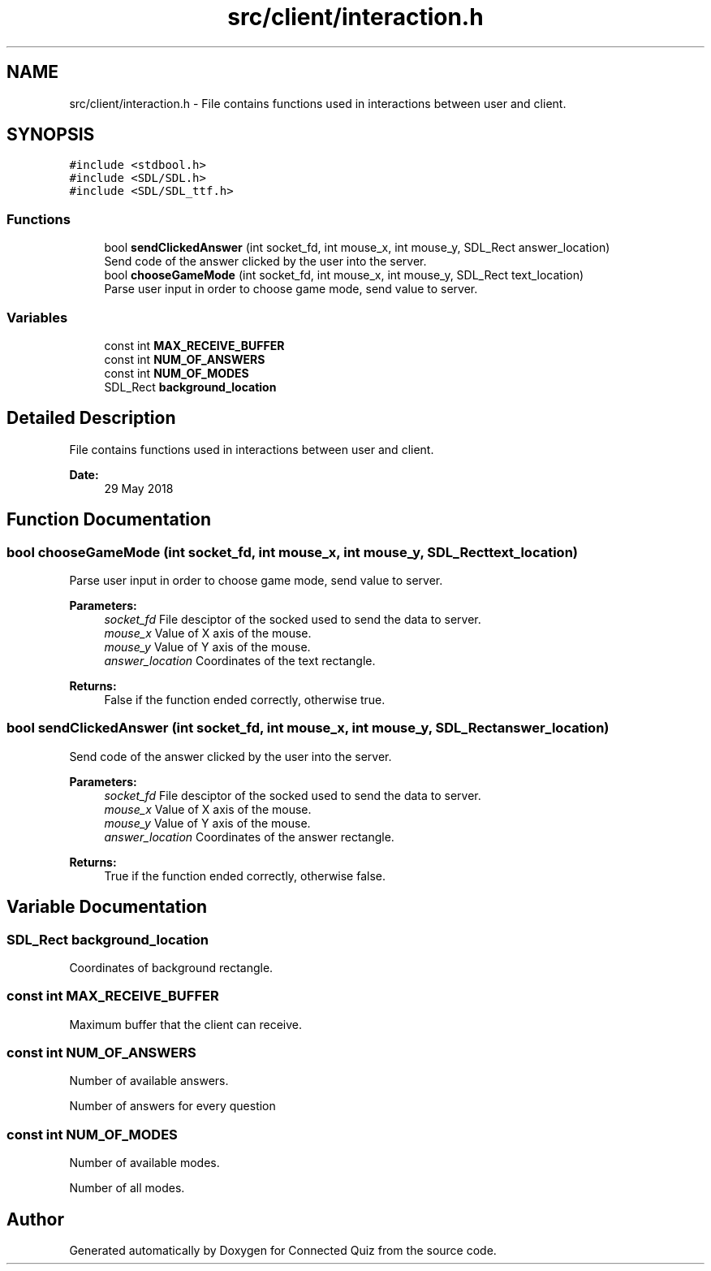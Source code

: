 .TH "src/client/interaction.h" 3 "Thu Jun 14 2018" "Connected Quiz" \" -*- nroff -*-
.ad l
.nh
.SH NAME
src/client/interaction.h \- File contains functions used in interactions between user and client\&.  

.SH SYNOPSIS
.br
.PP
\fC#include <stdbool\&.h>\fP
.br
\fC#include <SDL/SDL\&.h>\fP
.br
\fC#include <SDL/SDL_ttf\&.h>\fP
.br

.SS "Functions"

.in +1c
.ti -1c
.RI "bool \fBsendClickedAnswer\fP (int socket_fd, int mouse_x, int mouse_y, SDL_Rect answer_location)"
.br
.RI "Send code of the answer clicked by the user into the server\&. "
.ti -1c
.RI "bool \fBchooseGameMode\fP (int socket_fd, int mouse_x, int mouse_y, SDL_Rect text_location)"
.br
.RI "Parse user input in order to choose game mode, send value to server\&. "
.in -1c
.SS "Variables"

.in +1c
.ti -1c
.RI "const int \fBMAX_RECEIVE_BUFFER\fP"
.br
.ti -1c
.RI "const int \fBNUM_OF_ANSWERS\fP"
.br
.ti -1c
.RI "const int \fBNUM_OF_MODES\fP"
.br
.ti -1c
.RI "SDL_Rect \fBbackground_location\fP"
.br
.in -1c
.SH "Detailed Description"
.PP 
File contains functions used in interactions between user and client\&. 


.PP
\fBDate:\fP
.RS 4
29 May 2018 
.RE
.PP

.SH "Function Documentation"
.PP 
.SS "bool chooseGameMode (int socket_fd, int mouse_x, int mouse_y, SDL_Rect text_location)"

.PP
Parse user input in order to choose game mode, send value to server\&. 
.PP
\fBParameters:\fP
.RS 4
\fIsocket_fd\fP File desciptor of the socked used to send the data to server\&. 
.br
\fImouse_x\fP Value of X axis of the mouse\&. 
.br
\fImouse_y\fP Value of Y axis of the mouse\&. 
.br
\fIanswer_location\fP Coordinates of the text rectangle\&. 
.RE
.PP
\fBReturns:\fP
.RS 4
False if the function ended correctly, otherwise true\&. 
.RE
.PP

.SS "bool sendClickedAnswer (int socket_fd, int mouse_x, int mouse_y, SDL_Rect answer_location)"

.PP
Send code of the answer clicked by the user into the server\&. 
.PP
\fBParameters:\fP
.RS 4
\fIsocket_fd\fP File desciptor of the socked used to send the data to server\&. 
.br
\fImouse_x\fP Value of X axis of the mouse\&. 
.br
\fImouse_y\fP Value of Y axis of the mouse\&. 
.br
\fIanswer_location\fP Coordinates of the answer rectangle\&. 
.RE
.PP
\fBReturns:\fP
.RS 4
True if the function ended correctly, otherwise false\&. 
.RE
.PP

.SH "Variable Documentation"
.PP 
.SS "SDL_Rect background_location"
Coordinates of background rectangle\&. 
.SS "const int MAX_RECEIVE_BUFFER"
Maximum buffer that the client can receive\&. 
.SS "const int NUM_OF_ANSWERS"
Number of available answers\&.
.PP
Number of answers for every question 
.SS "const int NUM_OF_MODES"
Number of available modes\&.
.PP
Number of all modes\&. 
.SH "Author"
.PP 
Generated automatically by Doxygen for Connected Quiz from the source code\&.
